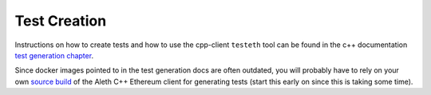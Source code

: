 
Test Creation
=============

Instructions on how to create tests and how to use the cpp-client ``testeth`` tool
can be found in the c++ documentation
`test generation chapter <https://github.com/ethereum/aleth/blob/master/doc/generating_tests.rst>`_.

Since docker images pointed to in the test generation docs are often outdated, you will probably
have to rely on your own `source build <https://github.com/ethereum/aleth/#building-from-source>`_ of the Aleth C++
Ethereum client for generating tests (start this early on since this is taking some time).




